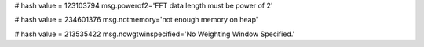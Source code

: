 
# hash value = 123103794
msg.powerof2='FFT data length must be power of 2'


# hash value = 234601376
msg.notmemory='not enough memory on heap'


# hash value = 213535422
msg.nowgtwinspecified='No Weighting Window Specified.'

